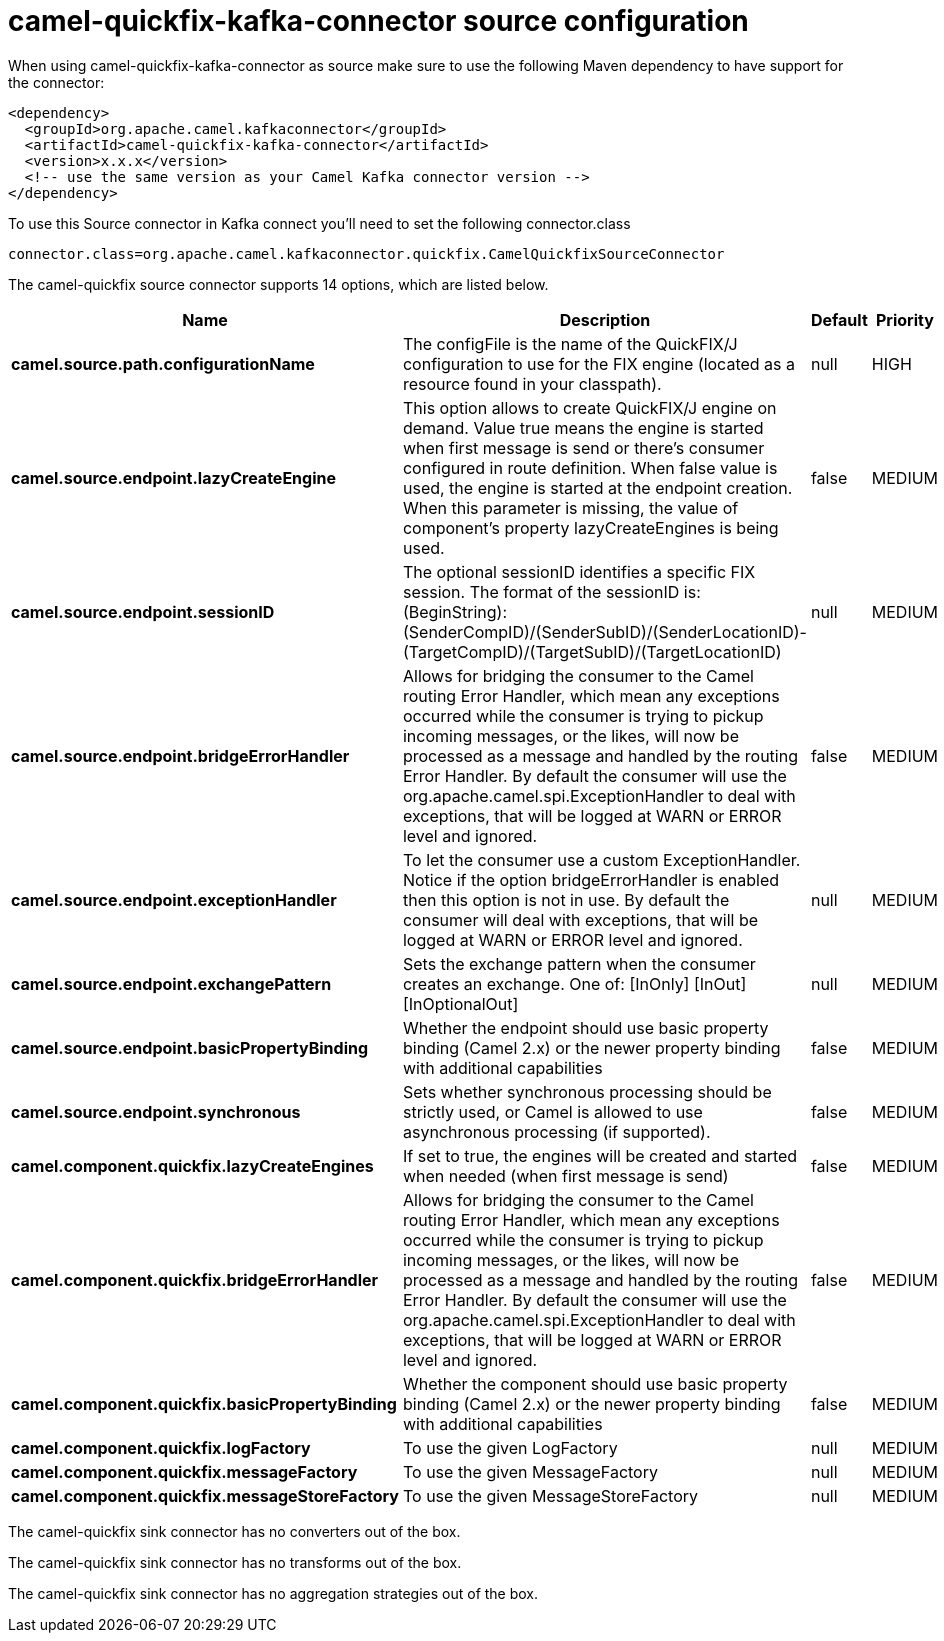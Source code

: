 // kafka-connector options: START
[[camel-quickfix-kafka-connector-source]]
= camel-quickfix-kafka-connector source configuration

When using camel-quickfix-kafka-connector as source make sure to use the following Maven dependency to have support for the connector:

[source,xml]
----
<dependency>
  <groupId>org.apache.camel.kafkaconnector</groupId>
  <artifactId>camel-quickfix-kafka-connector</artifactId>
  <version>x.x.x</version>
  <!-- use the same version as your Camel Kafka connector version -->
</dependency>
----

To use this Source connector in Kafka connect you'll need to set the following connector.class

[source,java]
----
connector.class=org.apache.camel.kafkaconnector.quickfix.CamelQuickfixSourceConnector
----


The camel-quickfix source connector supports 14 options, which are listed below.



[width="100%",cols="2,5,^1,2",options="header"]
|===
| Name | Description | Default | Priority
| *camel.source.path.configurationName* | The configFile is the name of the QuickFIX/J configuration to use for the FIX engine (located as a resource found in your classpath). | null | HIGH
| *camel.source.endpoint.lazyCreateEngine* | This option allows to create QuickFIX/J engine on demand. Value true means the engine is started when first message is send or there's consumer configured in route definition. When false value is used, the engine is started at the endpoint creation. When this parameter is missing, the value of component's property lazyCreateEngines is being used. | false | MEDIUM
| *camel.source.endpoint.sessionID* | The optional sessionID identifies a specific FIX session. The format of the sessionID is: (BeginString):(SenderCompID)/(SenderSubID)/(SenderLocationID)-(TargetCompID)/(TargetSubID)/(TargetLocationID) | null | MEDIUM
| *camel.source.endpoint.bridgeErrorHandler* | Allows for bridging the consumer to the Camel routing Error Handler, which mean any exceptions occurred while the consumer is trying to pickup incoming messages, or the likes, will now be processed as a message and handled by the routing Error Handler. By default the consumer will use the org.apache.camel.spi.ExceptionHandler to deal with exceptions, that will be logged at WARN or ERROR level and ignored. | false | MEDIUM
| *camel.source.endpoint.exceptionHandler* | To let the consumer use a custom ExceptionHandler. Notice if the option bridgeErrorHandler is enabled then this option is not in use. By default the consumer will deal with exceptions, that will be logged at WARN or ERROR level and ignored. | null | MEDIUM
| *camel.source.endpoint.exchangePattern* | Sets the exchange pattern when the consumer creates an exchange. One of: [InOnly] [InOut] [InOptionalOut] | null | MEDIUM
| *camel.source.endpoint.basicPropertyBinding* | Whether the endpoint should use basic property binding (Camel 2.x) or the newer property binding with additional capabilities | false | MEDIUM
| *camel.source.endpoint.synchronous* | Sets whether synchronous processing should be strictly used, or Camel is allowed to use asynchronous processing (if supported). | false | MEDIUM
| *camel.component.quickfix.lazyCreateEngines* | If set to true, the engines will be created and started when needed (when first message is send) | false | MEDIUM
| *camel.component.quickfix.bridgeErrorHandler* | Allows for bridging the consumer to the Camel routing Error Handler, which mean any exceptions occurred while the consumer is trying to pickup incoming messages, or the likes, will now be processed as a message and handled by the routing Error Handler. By default the consumer will use the org.apache.camel.spi.ExceptionHandler to deal with exceptions, that will be logged at WARN or ERROR level and ignored. | false | MEDIUM
| *camel.component.quickfix.basicPropertyBinding* | Whether the component should use basic property binding (Camel 2.x) or the newer property binding with additional capabilities | false | MEDIUM
| *camel.component.quickfix.logFactory* | To use the given LogFactory | null | MEDIUM
| *camel.component.quickfix.messageFactory* | To use the given MessageFactory | null | MEDIUM
| *camel.component.quickfix.messageStoreFactory* | To use the given MessageStoreFactory | null | MEDIUM
|===



The camel-quickfix sink connector has no converters out of the box.





The camel-quickfix sink connector has no transforms out of the box.





The camel-quickfix sink connector has no aggregation strategies out of the box.
// kafka-connector options: END
